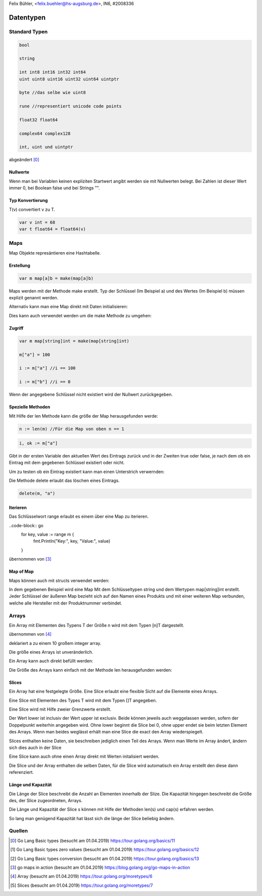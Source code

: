 | Felix Bühler, <felix.buehler@hs-augsburg.de>, IN6, #2008336

Datentypen
==========

Standard Typen
--------------

.. code-block:: go

    bool
    
    string
    
    int int8 int16 int32 int64
    uint uint8 uint16 uint32 uint64 uintptr 
    
    byte //das selbe wie uint8
    
    rune //representiert unicode code points
    
    float32 float64
    
    complex64 complex128
    
    int, uint und uintptr 

abgeändert [0]_
    
Nullwerte
.........

Wenn man bei Variablen keinen expliziten Startwert angibt werden sie mit Nullwerten belegt.
Bei Zahlen ist dieser Wert immer 0, bei Boolean false und bei Strings "".

Typ Konvertierung
..................

T(v) convertiert v zu T.

.. code-block:: go

    var v int = 68
    var t float64 = float64(v)

Maps
----

Map Objekte represäntieren eine Hashtabelle.

Erstellung
..........

.. code-block:: go

    var m map[a]b = make(map[a]b)
    
Maps werden mit der Methode make erstellt.
Typ der Schlüssel (Im Beispiel a) und des Wertes (Im Beispiel b) müssen explizit genannt werden.

Alternativ kann man eine Map direkt mit Daten initialisieren:

.. code-block:: go
    produkte := map[int]string{
        5598: "Milch",
        77567: "Butter",
        2323: "Brot",
    }

Dies kann auch verwendet werden um die make Methode zu umgehen:

.. code-block:: go
    m := map[string]int{}


Zugriff
.......

.. code-block:: go

    var m map[string]int = make(map[string]int)
    
    m["a"] = 100
    
    i := m["a"] //i == 100
    
    i := m["b"] //i == 0

Wenn der angegebene Schlüssel nicht existiert wird der Nullwert zurückgegeben.

Spezielle Methoden
..................

Mit Hilfe der len Methode kann die größe der Map herausgefunden werde:

.. code-block:: go

    n := len(m) //Für die Map von oben n == 1
 
.. code-block:: go

    i, ok := m["a"]
    
Gibt in der ersten Variable den aktuellen Wert des Eintrags zurück und in der Zweiten true oder false,
je nach dem ob ein Eintrag mit dem gegebenen Schlüssel existiert oder nicht.

Um zu testen ob ein Eintrag existiert kann man einen Unterstrich verwernden:

.. code-block:: go
    _, ok := m["a"] // ok == true
    
Die Methode delete erlaubt das löschen eines Eintrags.

.. code-block:: go

    delete(m, "a")
    
Iterieren
.........

Das Schlüsselwort range erlaubt es einem über eine Map zu iterieren.

..code-block:: go
    for key, value := range m {
        fmt.Println("Key:", key, "Value:", value)
    }
    
übernommen von [3]_
    
Map of Map
..............

Maps können auch mit structs verwendet werden:

.. code-block:: go
    produkte := make(map[string]map[string]int)
    
In dem gegebenen Beispiel wird eine Map Mit dem Schlüsseltypen string und dem Wertypen map[string]int erstellt.
Jeder Schlüssel der äußeren Map bezieht sich auf den Namen eines Produkts und mit einer weiteren Map verbunden, 
welche alle Hersteller mit der Produktnummer verbindet.

Arrays
------

Ein Array mit Elementen des Typens T der Größe n wird mit dem Typen [n]T dargestellt.

.. code-block:: go
    var a [10]int
    
übernommen von [4]_

deklariert a zu einem 10 großem integer array.

Die größe eines Arrays ist unveränderlich.

.. code-block:: go
    var a [2]int
    a[0] = 100
    a[1] = 300
    fmt.Println(a[0]) //100
    
Ein Array kann auch direkt befüllt werden:

.. code-block:: go
    staedte := [4]string{"Bremen", "Hamburg", "New York", "Amsterdam"}
    fmt.Println(staedte[2]) //New York

Die Größe des Arrays kann einfach mit der Methode len herausgefunden werden:

.. code-block:: go
    fmt.Println(len(staedte)) //4
    
Slices
......

Ein Array hat eine festgelegte Größe. 
Eine Slice erlaubt eine flexible Sicht auf die Elemente eines Arrays.

Eine Slice mit Elementen des Types T wird mit dem Typen []T angegeben.

Eine Slice wird mit Hilfe zweier Grenzwerte erstellt.

.. code-block:: go
    a[lower : upper]
    
Der Wert lower ist inclusiv der Wert upper ist exclusiv.
Beide können jeweils auch weggelassen werden, sofern der Doppelpunkt weiterhin angegeben wird.
Ohne lower beginnt die Slice bei 0, ohne upper endet sie beim letzten Element des Arrays.
Wenn man beides weglässt erhält man eine Slice die exact den Array wiederspiegelt.

.. code-block:: go
    staedte := [4]string{"Bremen", "Hamburg", "New York", "Amsterdam"}
    var s []string = staedte[:2]
    fmt.Println(s) // [Bremen Hamburg]
    
Slices enthalten keine Daten, sie beschreiben jediglich einen Teil des Arrays.
Wenn man Werte im Array ändert, ändern sich dies auch in der Slice

.. code-block:: go
    staedte[0] = "Munich"
    fmt.Println(s) // [Munich Hamburg]
    
Eine Slice kann auch ohne einen Array direkt mit Werten initalisiert werden.

.. code-block:: go
    a := [2]int{2,3}
    s := []int{2,3}
    
Die Slice und der Array enthalten die selben Daten, für die Slice wird automatisch ein Array erstellt den diese dann referenziert.

Länge und Kapazität
...................

Die Länge der Slice beschreibt die Anzahl an Elementen innerhalb der Slize.
Die Kapazität hingegen beschreibt die Größe des, der Slice zugeordneten, Arrays.

Die Länge und Kapazität der Slice s können mit Hilfe der Methoden len(s) und cap(s) erfahren werden.

So lang man genügend Kapazität hat lässt sich die länge der Slice beliebig ändern.

.. code-block:: go
    s := []{0, 4, 5, 6, 7, 8} // länge und kapazität 6
    
    s = s[:0] // 0 länge
    
    s = s[:4] // 4 länge

Quellen
-------

.. [0] Go Lang Basic types (besucht am 01.04.2019)  
    https://tour.golang.org/basics/11
.. [1] Go Lang Basic types zero values (besucht am 01.04.2019)  
    https://tour.golang.org/basics/12
.. [2] Go Lang Basic types conversion (besucht am 01.04.2019)  
    https://tour.golang.org/basics/13
.. [3] go maps in action (besucht am 01.04.2019)  
    https://blog.golang.org/go-maps-in-action
.. [4] Array (besucht am 01.04.2019)
    https://tour.golang.org/moretypes/6
.. [5] Slices (besucht am 01.04.2019)
    https://tour.golang.org/moretypes/7